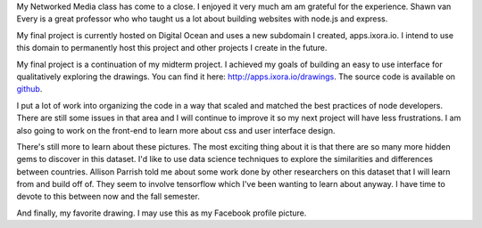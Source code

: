 .. title: Networked Media Final Project
.. slug: networked-media-final-project
.. date: 2017-06-29 16:23:29 UTC-04:00
.. tags: itp, networked media
.. category: 
.. link: 
.. description: Networked Media Final Project
.. type: text

My Networked Media class has come to a close. I enjoyed it very much am am grateful for the experience. Shawn van Every is a great professor who who taught us a lot about building websites with node.js and express.

My final project is currently hosted on Digital Ocean and uses a new subdomain I created, apps.ixora.io. I intend to use this domain to permanently host this project and other projects I create in the future.

My final project is a continuation of my midterm project. I achieved my goals of building an easy to use interface for qualitatively exploring the drawings. You can find it here: `http://apps.ixora.io/drawings <http://apps.ixora.io/drawings>`_. The source code is available on `github <https://github.com/hx2A/network-media-google-quickdraw>`_.

I put a lot of work into organizing the code in a way that scaled and matched the best practices of node developers. There are still some issues in that area and I will continue to improve it so my next project will have less frustrations. I am also going to work on the front-end to learn more about css and user interface design.

There's still more to learn about these pictures. The most exciting thing about it is that there are so many more hidden gems to discover in this dataset. I'd like to use data science techniques to explore the similarities and differences between countries. Allison Parrish told me about some work done by other researchers on this dataset that I will learn from and build off of. They seem to involve tensorflow which I've been wanting to learn about anyway. I have time to devote to this between now and the fall semester.

And finally, my favorite drawing. I may use this as my Facebook profile picture.

.. raw:: html

  <svg viewBox="0 0 255 255" height="180px" width="180px">
      <path d="M 73,61 l 0,18 -8,26 M 94,64 l -5,31 M 115,61 l 0,22 -8,16 M 43,75 l 28,-2 93,3 M 166,31 l -18,-15 -15,-8 -28,-6 -25,-2 -46,36 -17,25 -8,24 -5,20 -4,33 4,15 9,14 28,17 35,6 44,2 27,-5 18,-13 9,-10 18,-34 12,-49 0,-16 -10,-9 -33,-17 -23,-7 M 28,64 l -9,20 0,6 5,4 4,2 4,-3 2,-25 M 173,89 l -17,21 -3,12 3,2 5,-2 14,-16 6,-18 M 167,109 l -2,1 M 23,80 l 6,-2 M 45,148 l 49,-13 24,12 4,10 M 59,141 l 8,27 14,5 5,-21 -4,-18 M 76,170 l -7,-26 M 57,101 l 0,-38 M 143,61 l -1,23 M 39,88 l 127,-9 M 50,191 l 0,64 " style="fill:none;stroke:#220000;stroke-width:1.0px;stroke-opacity:1"></path>
    </svg>
